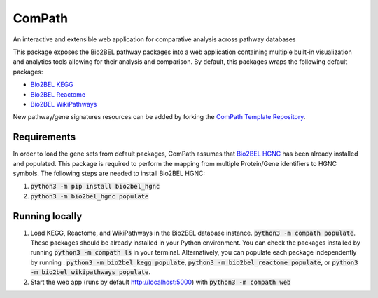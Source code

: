 ComPath |build| |coverage| |docs|
=================================
An interactive and extensible web application for comparative analysis across pathway databases

This package exposes the Bio2BEL pathway packages into a web application containing multiple built-in visualization and
analytics tools allowing for their analysis and comparison. By default, this packages wraps the following default
packages:

- `Bio2BEL KEGG <https://github.com/bio2bel/kegg>`_
- `Bio2BEL Reactome <https://github.com/bio2bel/reactome>`_
- `Bio2BEL WikiPathways <https://github.com/bio2bel/wikipathways>`_

New pathway/gene signatures resources can be added by forking the `ComPath Template Repository <https://github.com/bio2bel/compath_template>`_.

Requirements
------------
In order to load the gene sets from default packages, ComPath assumes that `Bio2BEL HGNC <https://github.com/bio2bel/hgnc>`_
has been already installed and populated. This package is required to perform the mapping from multiple Protein/Gene identifiers to HGNC symbols. The following steps are needed to install Bio2BEL HGNC:

1. :code:`python3 -m pip install bio2bel_hgnc`
2. :code:`python3 -m bio2bel_hgnc populate`

Running locally
---------------
1. Load KEGG, Reactome, and WikiPathways in the Bio2BEL database instance. :code:`python3 -m compath populate`.
   These packages should be already installed in your Python environment. You can check the packages installed by
   running :code:`python3 -m compath ls` in your terminal. Alternatively, you can populate each package independently
   by running : :code:`python3 -m bio2bel_kegg populate`, :code:`python3 -m bio2bel_reactome populate`, or
   :code:`python3 -m bio2bel_wikipathways populate`.
2. Start the web app (runs by default http://localhost:5000) with :code:`python3 -m compath web`

.. |build| image:: https://travis-ci.org/bio2bel/ComPath.svg?branch=master
    :target: https://travis-ci.org/bio2bel/compath
    :alt: Build Status

.. |coverage| image:: https://codecov.io/gh/bio2bel/compath/coverage.svg?branch=master
    :target: https://codecov.io/gh/bio2bel/compath?branch=master
    :alt: Coverage Status

.. |docs| image:: http://readthedocs.org/projects/compath/badge/?version=latest
    :target: http://bio2bel.readthedocs.io/projects/compath/en/latest/?badge=latest
    :alt: Documentation Status


